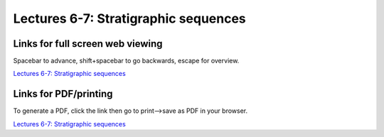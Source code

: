 Lectures 6-7: Stratigraphic sequences
=====================================================   

Links for full screen web viewing
------------------------------------------
Spacebar to advance, shift+spacebar to go backwards, escape for overview.

`Lectures 6-7: Stratigraphic sequences <../_static/Lectures07-9_StratigraphicSequences.slides.html>`_


Links for PDF/printing
------------------------

To generate a PDF, click the link then go to print-->save as PDF in your browser.

`Lectures 6-7: Stratigraphic sequences <../_static/Lectures07-9_StratigraphicSequences.slides.html?print-pdf>`_
